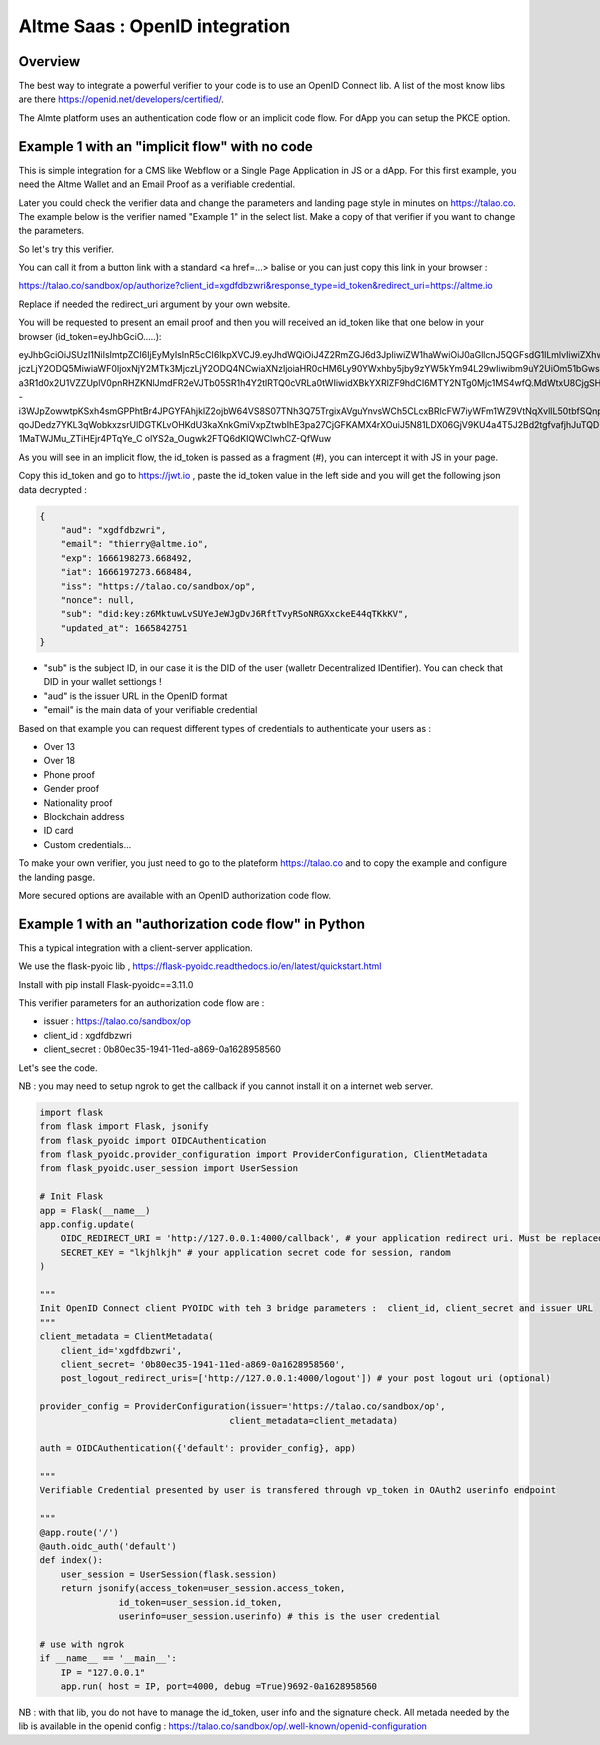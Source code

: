 
.. _openid:

Altme Saas : OpenID integration
================================


Overview
--------

The best way to integrate a powerful verifier to your code is to use an OpenID Connect lib. A list of the most know libs are there https://openid.net/developers/certified/.

The Almte platform uses an authentication code flow or an implicit code flow. For dApp you can setup the PKCE option.


Example 1 with an "implicit flow"  with no code
-------------------------------------------------

This is simple integration for a CMS like Webflow or a Single Page Application in JS or a dApp.
For this first example, you need the Altme Wallet and an Email Proof as a verifiable credential.

Later you could check the verifier data and change the parameters and landing page style in minutes on https://talao.co. The example below is the verifier named "Example 1" in the select list.
Make a copy of that verifier if you want to change the parameters.

So let's try this verifier. 

You can call it from a button link with a standard <a href=...> balise or you can just copy this link in your browser :

https://talao.co/sandbox/op/authorize?client_id=xgdfdbzwri&response_type=id_token&redirect_uri=https://altme.io

Replace if needed the redirect_uri argument by your own website.

You will be requested to present an email proof and then you will received an id_token like that one below in your browser (id_token=eyJhbGciO.....): 

eyJhbGciOiJSUzI1NiIsImtpZCI6IjEyMyIsInR5cCI6IkpXVCJ9.eyJhdWQiOiJ4Z2RmZGJ6d3JpIiwiZW1haWwiOiJ0aGllcnJ5QGFsdG1lLmlvIiwiZXhwIjoxNjY2MTk4M
jczLjY2ODQ5MiwiaWF0IjoxNjY2MTk3MjczLjY2ODQ4NCwiaXNzIjoiaHR0cHM6Ly90YWxhby5jby9zYW5kYm94L29wIiwibm9uY2UiOm51bGwsInN1YiI6ImRpZDprZXk6ejZN
a3R1d0x2U1VZZUplV0pnRHZKNlJmdFR2eVJTb05SR1h4Y2tlRTQ0cVRLa0tWIiwidXBkYXRlZF9hdCI6MTY2NTg0Mjc1MS4wfQ.MdWtxU8CjgSHfRgwUQWMMvhCLdgHzwQolWFwhtx
-i3WJpZowwtpKSxh4smGPPhtBr4JPGYFAhjklZ2ojbW64VS8S07TNh3Q75TrgixAVguYnvsWCh5CLcxBRlcFW7iyWFm1WZ9VtNqXvlIL50tbfSQnpkcGVKbg2dmUKmuvUVDE1
qoJDedz7YKL3qWobkxzsrUlDGTKLvOHKdU3kaXnkGmiVxpZtwbIhE3pa27CjGFKAMX4rXOuiJ5N81LDX06GjV9KU4a4T5J2Bd2tgfvafjhJuTQD-1MaTWJMu_ZTiHEjr4PTqYe_C
olYS2a_Ougwk2FTQ6dKIQWClwhCZ-QfWuw

As you will see in an implicit flow, the id_token is passed as a fragment (#), you can intercept it with JS in your page.

Copy this id_token and go to https://jwt.io , paste the id_token value in the left side and you will get the following json data decrypted  :


.. code-block:: json

    {
        "aud": "xgdfdbzwri",
        "email": "thierry@altme.io",
        "exp": 1666198273.668492,
        "iat": 1666197273.668484,
        "iss": "https://talao.co/sandbox/op",
        "nonce": null,
        "sub": "did:key:z6MktuwLvSUYeJeWJgDvJ6RftTvyRSoNRGXxckeE44qTKkKV",
        "updated_at": 1665842751
    }

* "sub" is the subject ID, in our case it is the DID of the user (walletr Decentralized IDentifier). You can check that DID in your wallet settiongs !
* "aud" is the issuer URL in the OpenID format
* "email" is the main data of your verifiable credential


Based on that  example you can request different types of credentials to authenticate your users as :

* Over 13
* Over 18
* Phone proof
* Gender proof
* Nationality proof
* Blockchain address
* ID card
* Custom credentials...

To make your own verifier, you just need to go to the plateform https://talao.co and to copy the example and configure the landing pasge.

More secured options are available with an OpenID authorization code flow.

Example 1 with an "authorization code flow" in Python
------------------------------------------------------

This a typical integration with a client-server application.

We use the flask-pyoic lib , https://flask-pyoidc.readthedocs.io/en/latest/quickstart.html

Install with pip install Flask-pyoidc==3.11.0

This verifier parameters for an authorization code flow are :

* issuer : https://talao.co/sandbox/op  
* client_id : xgdfdbzwri  
* client_secret : 0b80ec35-1941-11ed-a869-0a1628958560  

Let's see the code.

NB : you may need to setup ngrok to get the callback if you cannot install it on a internet web server.

.. code-block:: python

    import flask
    from flask import Flask, jsonify
    from flask_pyoidc import OIDCAuthentication
    from flask_pyoidc.provider_configuration import ProviderConfiguration, ClientMetadata
    from flask_pyoidc.user_session import UserSession

    # Init Flask
    app = Flask(__name__)
    app.config.update(
        OIDC_REDIRECT_URI = 'http://127.0.0.1:4000/callback', # your application redirect uri. Must be replaced by ngrok route if local to your desktop
        SECRET_KEY = "lkjhlkjh" # your application secret code for session, random
    )

    """
    Init OpenID Connect client PYOIDC with teh 3 bridge parameters :  client_id, client_secret and issuer URL
    """
    client_metadata = ClientMetadata(
        client_id='xgdfdbzwri',
        client_secret= '0b80ec35-1941-11ed-a869-0a1628958560',
        post_logout_redirect_uris=['http://127.0.0.1:4000/logout']) # your post logout uri (optional)

    provider_config = ProviderConfiguration(issuer='https://talao.co/sandbox/op',
                                        client_metadata=client_metadata)

    auth = OIDCAuthentication({'default': provider_config}, app)

    """ 
    Verifiable Credential presented by user is transfered through vp_token in OAuth2 userinfo endpoint

    """
    @app.route('/')
    @auth.oidc_auth('default')
    def index():
        user_session = UserSession(flask.session)
        return jsonify(access_token=user_session.access_token,
                   id_token=user_session.id_token,
                   userinfo=user_session.userinfo) # this is the user credential

    # use with ngrok
    if __name__ == '__main__':
        IP = "127.0.0.1"
        app.run( host = IP, port=4000, debug =True)9692-0a1628958560 



NB : with that lib, you do not have to manage the id_token, user info and the signature check.
All metada needed by the lib is available in the openid config :
https://talao.co/sandbox/op/.well-known/openid-configuration  



    